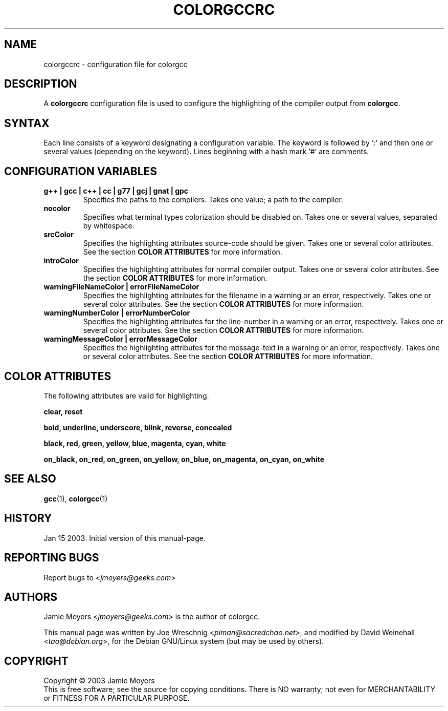 .TH COLORGCCRC 5 "Jan 15, 2003"

.SH NAME
colorgccrc \- configuration file for colorgcc

.SH DESCRIPTION
A
.B colorgccrc
configuration file is used to configure the highlighting of
the compiler output from
.BR colorgcc .

.SH SYNTAX
Each line consists of a keyword designating a configuration
variable.
The keyword is followed by `:' and then one or several values
(depending on the keyword).
Lines beginning with a hash mark `#' are comments.

.SH CONFIGURATION VARIABLES
.TP
.B g++ | gcc | c++ | cc | g77 | gcj | gnat | gpc
Specifies the paths to the compilers.
Takes one value; a path to the compiler.
.TP
.B nocolor
Specifies what terminal types colorization should be disabled on.
Takes one or several values, separated by whitespace.
.TP
.B srcColor
Specifies the highlighting attributes source-code should be given.
Takes one or several color attributes.
See the section
.B COLOR ATTRIBUTES
for more information.
.TP
.B introColor
Specifies the highlighting attributes for normal compiler output.
Takes one or several color attributes.
See the section
.B COLOR ATTRIBUTES
for more information.
.TP
.B warningFileNameColor | errorFileNameColor
Specifies the highlighting attributes for the filename in a
warning or an error, respectively.
Takes one or several color attributes.
See the section
.B COLOR ATTRIBUTES
for more information.
.TP
.B warningNumberColor | errorNumberColor
Specifies the highlighting attributes for the line-number in a
warning or an error, respectively.
Takes one or several color attributes.
See the section
.B COLOR ATTRIBUTES
for more information.
.TP
.B warningMessageColor | errorMessageColor
Specifies the highlighting attributes for the message-text in a
warning or an error, respectively.
Takes one or several color attributes.
See the section
.B COLOR ATTRIBUTES
for more information.

.SH COLOR ATTRIBUTES
The following attributes are valid for highlighting.

.BR clear,
.BR reset

.BR bold,
.BR underline,
.BR underscore,
.BR blink,
.BR reverse,
.BR concealed

.BR black,
.BR red,
.BR green,
.BR yellow,
.BR blue,
.BR magenta,
.BR cyan,
.BR white

.BR on_black,
.BR on_red,
.BR on_green,
.BR on_yellow,
.BR on_blue,
.BR on_magenta,
.BR on_cyan,
.BR on_white

.SH SEE ALSO
.BR gcc (1),
.BR colorgcc (1)

.SH HISTORY
Jan 15 2003: Initial version of this manual-page.

.SH REPORTING BUGS
Report bugs to
<\fIjmoyers@geeks.com\fP>

.SH AUTHORS
Jamie Moyers <\fIjmoyers@geeks.com\fP> is the author of colorgcc.
.PP
This manual page was written by Joe Wreschnig <\fIpiman@sacredchao.net\fP>,
and modified by David Weinehall <\fItao@debian.org\fP>, for the
Debian GNU/Linux system (but may be used by others).

.SH COPYRIGHT
Copyright \(co 2003 Jamie Moyers
.br
This is free software; see the source for copying conditions.
There is NO warranty; not even for MERCHANTABILITY or FITNESS FOR
A PARTICULAR PURPOSE.
